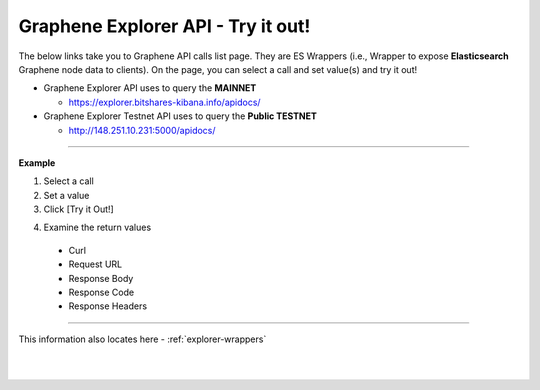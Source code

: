 
.. _bis-explorer-api-tryitout:

***********************************
Graphene Explorer API - Try it out!
***********************************


The below links take you to Graphene API calls list page. They are ES Wrappers (i.e., Wrapper to expose **Elasticsearch** Graphene node data to clients). On the page, you can select a call and set value(s) and try it out!


* Graphene Explorer API uses to query the **MAINNET**

  - https://explorer.bitshares-kibana.info/apidocs/



* Graphene Explorer Testnet API uses to query the **Public TESTNET**

  - http://148.251.10.231:5000/apidocs/


------------

**Example**

1. Select a call
2. Set a value
3. Click [Try it Out!]

.. image:: ../../_static/structures/call-tryitout-1.png
        :alt: Graphene API Call
        :width: 650px
        :align: center

4. Examine the return values

  - Curl
  - Request URL
  - Response Body
  - Response Code
  - Response Headers


.. image:: ../../_static/structures/call-tryitout-2.png
        :alt: Graphene API Call
        :width: 650px
        :align: center


----

This information also locates here - :ref:`explorer-wrappers`


|

|

